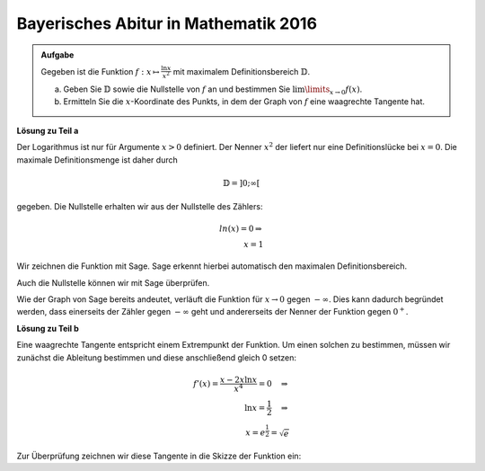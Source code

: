 Bayerisches Abitur in Mathematik 2016
-------------------------------------

.. admonition:: Aufgabe

  Gegeben ist die Funktion :math:`f:x\mapsto\frac{\ln x}{x^2}` mit maximalem
  Definitionsbereich :math:`\mathbb{D}`.

  a) Geben Sie :math:`\mathbb{D}` sowie die Nullstelle von :math:`f` an
     und bestimmen Sie :math:`\lim\limits_{x\rightarrow0}f(x)`.

  b) Ermitteln Sie die :math:`x`-Koordinate des Punkts, in dem der Graph von
     :math:`f` eine waagrechte Tangente hat.

**Lösung zu Teil a**

Der Logarithmus ist nur für Argumente :math:`x>0` definiert. Der Nenner
:math:`x^2` der liefert nur eine Definitionslücke bei :math:`x=0`. Die
maximale Definitionsmenge ist daher durch

.. math::

  \mathbb{D}=]0;\infty[

gegeben. Die Nullstelle erhalten wir aus der Nullstelle des Zählers:

.. math::

  ln(x) = 0\Rightarrow\\
  x=1

Wir zeichnen die Funktion mit Sage. Sage erkennt hierbei automatisch
den maximalen Definitionsbereich. 

.. sagecellserver::

  sage: f(x) = ln(x)/x**2
  sage: plot(f(x), (-5,5), x, ymin=-10, figsize=(4, 2.8))
     
.. end of output

Auch die Nullstelle können wir mit Sage überprüfen.

.. sagecellserver::

  sage: solve(f(x)==0, x)
     
.. end of output

Wie der Graph von Sage bereits andeutet, verläuft die Funktion für
:math:`x\rightarrow0` gegen :math:`-\infty`. Dies kann dadurch begründet
werden, dass einerseits der Zähler gegen :math:`-\infty` geht und andererseits
der Nenner der Funktion gegen :math:`0^+`.

**Lösung zu Teil b**

Eine waagrechte Tangente entspricht einem Extrempunkt der Funktion. Um einen
solchen zu bestimmen, müssen wir zunächst die Ableitung bestimmen und diese
anschließend gleich 0 setzen:

.. math::

  f'(x) = \frac{x-2x \ln x}{x^4} = 0 \quad\Rightarrow\\
  \ln x= \frac{1}{2} \quad\Rightarrow\\
  x = e^{\frac{1}{2}} = \sqrt{e}

Zur Überprüfung zeichnen wir diese Tangente in die Skizze der Funktion ein:

.. sagecellserver::

  sage: df = derivative(f, x)
  sage: x_0 = solve(df(x) == 0, x)[0].right()
  sage: print "Waagrechte Tangente an der Stelle", x_0, "(", float(x_0), ")"
  sage: p1 = plot(f(x), (0,5), x, ymin=-1,  exclude=[0], figsize=(4, 2.8))
  sage: p2 = plot(f(x_0), (0,5), x, figsize=(4, 2.8), color='red')
  sage: p1 + p2
     
.. end of output

